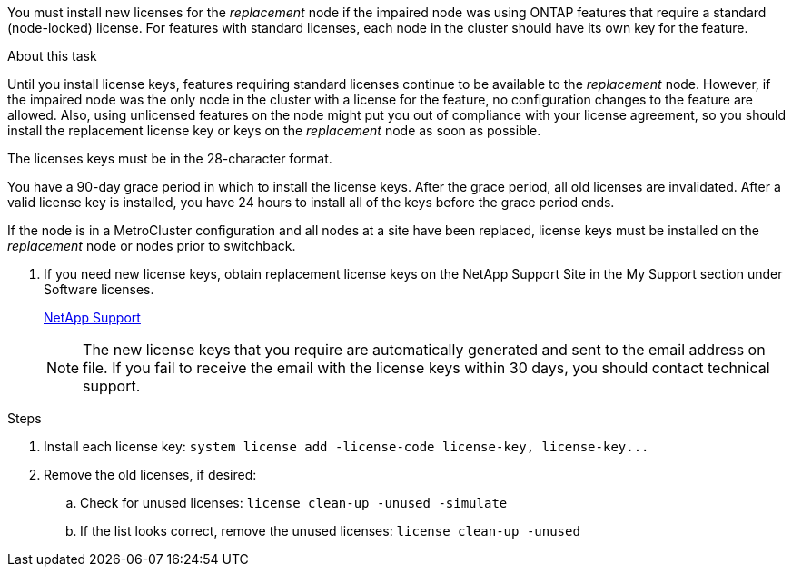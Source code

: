 You must install new licenses for the _replacement_ node if the impaired node was using ONTAP features that require a standard (node-locked) license. For features with standard licenses, each node in the cluster should have its own key for the feature.

.About this task
Until you install license keys, features requiring standard licenses continue to be available to the _replacement_ node. However, if the impaired node was the only node in the cluster with a license for the feature, no configuration changes to the feature are allowed. Also, using unlicensed features on the node might put you out of compliance with your license agreement, so you should install the replacement license key or keys on the _replacement_ node as soon as possible.

The licenses keys must be in the 28-character format.

You have a 90-day grace period in which to install the license keys. After the grace period, all old licenses are invalidated. After a valid license key is installed, you have 24 hours to install all of the keys before the grace period ends.

If the node is in a MetroCluster configuration and all nodes at a site have been replaced, license keys must be installed on the _replacement_ node or nodes prior to switchback.

. If you need new license keys, obtain replacement license keys on the NetApp Support Site in the My Support section under Software licenses.
+
https://mysupport.netapp.com/site/global/dashboard[NetApp Support]
+
NOTE: The new license keys that you require are automatically generated and sent to the email address on file. If you fail to receive the email with the license keys within 30 days, you should contact technical support.

.Steps
. Install each license key: `+system license add -license-code license-key, license-key...+`
. Remove the old licenses, if desired:
 .. Check for unused licenses: `license clean-up -unused -simulate`
 .. If the list looks correct, remove the unused licenses: `license clean-up -unused`
